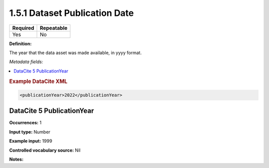 .. _1.5.1:

1.5.1 Dataset Publication Date
====================

======== ==========
Required Repeatable
======== ==========
Yes      No
======== ==========

**Definition:** 

The year that the data asset was made available, in yyyy format.

*Metadata fields:*

.. contents:: :local:

.. rubric:: Example DataCite XML

.. code:: xml

  <publicationYear>2022</publicationYear>

.. _5:

DataCite 5 PublicationYear
~~~~~~~~~~~~~~~~~~~~~~~~~~

**Occurrences:** 1

**Input type:** Number

**Example input:** 1999

**Controlled vocabulary source:** Nil

**Notes:**

